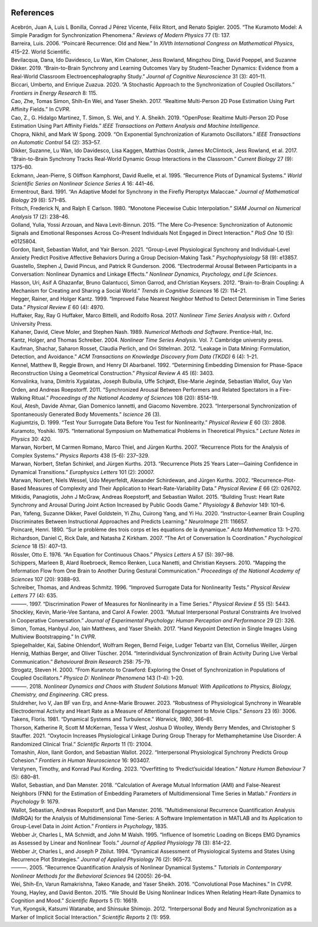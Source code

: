 .. figure:: smdrqa_logo.svg
   :width: 40%
   :figwidth: 40%
   :align: center
References 
==========


.. container:: references csl-bib-body hanging-indent
   :name: refs

   .. container:: csl-entry
      :name: ref-acebron2005kuramoto

      Acebrón, Juan A, Luis L Bonilla, Conrad J Pérez Vicente, Félix
      Ritort, and Renato Spigler. 2005. “The Kuramoto Model: A Simple
      Paradigm for Synchronization Phenomena.” *Reviews of Modern
      Physics* 77 (1): 137.

   .. container:: csl-entry
      :name: ref-barreira2006poincare

      Barreira, Luis. 2006. “Poincaré Recurrence: Old and New.” In
      *XIVth International Congress on Mathematical Physics*, 415–22.
      World Scientific.

   .. container:: csl-entry
      :name: ref-bevilacqua2019brain

      Bevilacqua, Dana, Ido Davidesco, Lu Wan, Kim Chaloner, Jess
      Rowland, Mingzhou Ding, David Poeppel, and Suzanne Dikker. 2019.
      “Brain-to-Brain Synchrony and Learning Outcomes Vary by
      Student–Teacher Dynamics: Evidence from a Real-World Classroom
      Electroencephalography Study.” *Journal of Cognitive Neuroscience*
      31 (3): 401–11.

   .. container:: csl-entry
      :name: ref-biccari2020stochastic

      Biccari, Umberto, and Enrique Zuazua. 2020. “A Stochastic Approach
      to the Synchronization of Coupled Oscillators.” *Frontiers in
      Energy Research* 8: 115.

   .. container:: csl-entry
      :name: ref-cao2017realtime

      Cao, Zhe, Tomas Simon, Shih-En Wei, and Yaser Sheikh. 2017.
      “Realtime Multi-Person 2D Pose Estimation Using Part Affinity
      Fields.” In *CVPR*.

   .. container:: csl-entry
      :name: ref-8765346

      Cao, Z., G. Hidalgo Martinez, T. Simon, S. Wei, and Y. A. Sheikh.
      2019. “OpenPose: Realtime Multi-Person 2D Pose Estimation Using
      Part Affinity Fields.” *IEEE Transactions on Pattern Analysis and
      Machine Intelligence*.

   .. container:: csl-entry
      :name: ref-chopra2009exponential

      Chopra, Nikhil, and Mark W Spong. 2009. “On Exponential
      Synchronization of Kuramoto Oscillators.” *IEEE Transactions on
      Automatic Control* 54 (2): 353–57.

   .. container:: csl-entry
      :name: ref-dikker2017brain

      Dikker, Suzanne, Lu Wan, Ido Davidesco, Lisa Kaggen, Matthias
      Oostrik, James McClintock, Jess Rowland, et al. 2017.
      “Brain-to-Brain Synchrony Tracks Real-World Dynamic Group
      Interactions in the Classroom.” *Current Biology* 27 (9): 1375–80.

   .. container:: csl-entry
      :name: ref-eckmann1995recurrence

      Eckmann, Jean-Pierre, S Oliffson Kamphorst, David Ruelle, et al.
      1995. “Recurrence Plots of Dynamical Systems.” *World Scientific
      Series on Nonlinear Science Series A* 16: 441–46.

   .. container:: csl-entry
      :name: ref-ermentrout1991adaptive

      Ermentrout, Bard. 1991. “An Adaptive Model for Synchrony in the
      Firefly Pteroptyx Malaccae.” *Journal of Mathematical Biology* 29
      (6): 571–85.

   .. container:: csl-entry
      :name: ref-fritsch1980monotone

      Fritsch, Frederick N, and Ralph E Carlson. 1980. “Monotone
      Piecewise Cubic Interpolation.” *SIAM Journal on Numerical
      Analysis* 17 (2): 238–46.

   .. container:: csl-entry
      :name: ref-golland2015mere

      Golland, Yulia, Yossi Arzouan, and Nava Levit-Binnun. 2015. “The
      Mere Co-Presence: Synchronization of Autonomic Signals and
      Emotional Responses Across Co-Present Individuals Not Engaged in
      Direct Interaction.” *PloS One* 10 (5): e0125804.

   .. container:: csl-entry
      :name: ref-gordon2021group

      Gordon, Ilanit, Sebastian Wallot, and Yair Berson. 2021.
      “Group-Level Physiological Synchrony and Individual-Level Anxiety
      Predict Positive Affective Behaviors During a Group
      Decision-Making Task.” *Psychophysiology* 58 (9): e13857.

   .. container:: csl-entry
      :name: ref-guastello2006electrodermal

      Guastello, Stephen J, David Pincus, and Patrick R Gunderson. 2006.
      “Electrodermal Arousal Between Participants in a Conversation:
      Nonlinear Dynamics and Linkage Effects.” *Nonlinear Dynamics,
      Psychology, and Life Sciences*.

   .. container:: csl-entry
      :name: ref-hasson2012brain

      Hasson, Uri, Asif A Ghazanfar, Bruno Galantucci, Simon Garrod, and
      Christian Keysers. 2012. “Brain-to-Brain Coupling: A Mechanism for
      Creating and Sharing a Social World.” *Trends in Cognitive
      Sciences* 16 (2): 114–21.

   .. container:: csl-entry
      :name: ref-hegger1999improved

      Hegger, Rainer, and Holger Kantz. 1999. “Improved False Nearest
      Neighbor Method to Detect Determinism in Time Series Data.”
      *Physical Review E* 60 (4): 4970.

   .. container:: csl-entry
      :name: ref-huffaker2017nonlinear

      Huffaker, Ray, Ray G Huffaker, Marco Bittelli, and Rodolfo Rosa.
      2017. *Nonlinear Time Series Analysis with r*. Oxford University
      Press.

   .. container:: csl-entry
      :name: ref-kahaner1989numerical

      Kahaner, David, Cleve Moler, and Stephen Nash. 1989. *Numerical
      Methods and Software*. Prentice-Hall, Inc.

   .. container:: csl-entry
      :name: ref-kantz2004nonlinear

      Kantz, Holger, and Thomas Schreiber. 2004. *Nonlinear Time Series
      Analysis*. Vol. 7. Cambridge university press.

   .. container:: csl-entry
      :name: ref-kaufman2012leakage

      Kaufman, Shachar, Saharon Rosset, Claudia Perlich, and Ori
      Stitelman. 2012. “Leakage in Data Mining: Formulation, Detection,
      and Avoidance.” *ACM Transactions on Knowledge Discovery from Data
      (TKDD)* 6 (4): 1–21.

   .. container:: csl-entry
      :name: ref-kennel1992determining

      Kennel, Matthew B, Reggie Brown, and Henry DI Abarbanel. 1992.
      “Determining Embedding Dimension for Phase-Space Reconstruction
      Using a Geometrical Construction.” *Physical Review A* 45 (6):
      3403.

   .. container:: csl-entry
      :name: ref-konvalinka2011synchronized

      Konvalinka, Ivana, Dimitris Xygalatas, Joseph Bulbulia, Uffe
      Schjødt, Else-Marie Jegindø, Sebastian Wallot, Guy Van Orden, and
      Andreas Roepstorff. 2011. “Synchronized Arousal Between Performers
      and Related Spectators in a Fire-Walking Ritual.” *Proceedings of
      the National Academy of Sciences* 108 (20): 8514–19.

   .. container:: csl-entry
      :name: ref-koul2023interpersonal

      Koul, Atesh, Davide Ahmar, Gian Domenico Iannetti, and Giacomo
      Novembre. 2023. “Interpersonal Synchronization of Spontaneously
      Generated Body Movements.” *Iscience* 26 (3).

   .. container:: csl-entry
      :name: ref-kugiumtzis1999test

      Kugiumtzis, D. 1999. “Test Your Surrogate Data Before You Test for
      Nonlinearity.” *Physical Review E* 60 (3): 2808.

   .. container:: csl-entry
      :name: ref-kuramoto1975international

      Kuramoto, Yoshiki. 1975. “International Symposium on Mathematical
      Problems in Theoretical Physics.” *Lecture Notes in Physics* 30:
      420.

   .. container:: csl-entry
      :name: ref-marwan2007recurrence

      Marwan, Norbert, M Carmen Romano, Marco Thiel, and Jürgen Kurths.
      2007. “Recurrence Plots for the Analysis of Complex Systems.”
      *Physics Reports* 438 (5-6): 237–329.

   .. container:: csl-entry
      :name: ref-marwan2013recurrence

      Marwan, Norbert, Stefan Schinkel, and Jürgen Kurths. 2013.
      “Recurrence Plots 25 Years Later—Gaining Confidence in Dynamical
      Transitions.” *Europhysics Letters* 101 (2): 20007.

   .. container:: csl-entry
      :name: ref-marwan2002recurrence

      Marwan, Norbert, Niels Wessel, Udo Meyerfeldt, Alexander
      Schirdewan, and Jürgen Kurths. 2002. “Recurrence-Plot-Based
      Measures of Complexity and Their Application to
      Heart-Rate-Variability Data.” *Physical Review E* 66 (2): 026702.

   .. container:: csl-entry
      :name: ref-mitkidis2015building

      Mitkidis, Panagiotis, John J McGraw, Andreas Roepstorff, and
      Sebastian Wallot. 2015. “Building Trust: Heart Rate Synchrony and
      Arousal During Joint Action Increased by Public Goods Game.”
      *Physiology & Behavior* 149: 101–6.

   .. container:: csl-entry
      :name: ref-pan2020instructor

      Pan, Yafeng, Suzanne Dikker, Pavel Goldstein, Yi Zhu, Cuirong
      Yang, and Yi Hu. 2020. “Instructor-Learner Brain Coupling
      Discriminates Between Instructional Approaches and Predicts
      Learning.” *NeuroImage* 211: 116657.

   .. container:: csl-entry
      :name: ref-hp1890am

      Poincaré, Henri. 1890. “Sur le problème des trois corps et les
      équations de la dynamique.” *Acta Mathematica* 13: 1–270.

   .. container:: csl-entry
      :name: ref-richardson2007art

      Richardson, Daniel C, Rick Dale, and Natasha Z Kirkham. 2007. “The
      Art of Conversation Is Coordination.” *Psychological Science* 18
      (5): 407–13.

   .. container:: csl-entry
      :name: ref-rossler1976equation

      Rössler, Otto E. 1976. “An Equation for Continuous Chaos.”
      *Physics Letters A* 57 (5): 397–98.

   .. container:: csl-entry
      :name: ref-schippers2010mapping

      Schippers, Marleen B, Alard Roebroeck, Remco Renken, Luca Nanetti,
      and Christian Keysers. 2010. “Mapping the Information Flow from
      One Brain to Another During Gestural Communication.” *Proceedings
      of the National Academy of Sciences* 107 (20): 9388–93.

   .. container:: csl-entry
      :name: ref-schreiber1996improved

      Schreiber, Thomas, and Andreas Schmitz. 1996. “Improved Surrogate
      Data for Nonlinearity Tests.” *Physical Review Letters* 77 (4):
      635.

   .. container:: csl-entry
      :name: ref-schreiber1997discrimination

      ———. 1997. “Discrimination Power of Measures for Nonlinearity in a
      Time Series.” *Physical Review E* 55 (5): 5443.

   .. container:: csl-entry
      :name: ref-shockley2003mutual

      Shockley, Kevin, Marie-Vee Santana, and Carol A Fowler. 2003.
      “Mutual Interpersonal Postural Constraints Are Involved in
      Cooperative Conversation.” *Journal of Experimental Psychology:
      Human Perception and Performance* 29 (2): 326.

   .. container:: csl-entry
      :name: ref-simon2017hand

      Simon, Tomas, Hanbyul Joo, Iain Matthews, and Yaser Sheikh. 2017.
      “Hand Keypoint Detection in Single Images Using Multiview
      Bootstrapping.” In *CVPR*.

   .. container:: csl-entry
      :name: ref-spiegelhalder2014interindividual

      Spiegelhalder, Kai, Sabine Ohlendorf, Wolfram Regen, Bernd Feige,
      Ludger Tebartz van Elst, Cornelius Weiller, Jürgen Hennig, Mathias
      Berger, and Oliver Tüscher. 2014. “Interindividual Synchronization
      of Brain Activity During Live Verbal Communication.” *Behavioural
      Brain Research* 258: 75–79.

   .. container:: csl-entry
      :name: ref-strogatz2000kuramoto

      Strogatz, Steven H. 2000. “From Kuramoto to Crawford: Exploring
      the Onset of Synchronization in Populations of Coupled
      Oscillators.” *Physica D: Nonlinear Phenomena* 143 (1-4): 1–20.

   .. container:: csl-entry
      :name: ref-strogatz2018nonlinear

      ———. 2018. *Nonlinear Dynamics and Chaos with Student Solutions
      Manual: With Applications to Physics, Biology, Chemistry, and
      Engineering*. CRC press.

   .. container:: csl-entry
      :name: ref-stuldreher2023robustness

      Stuldreher, Ivo V, Jan BF van Erp, and Anne-Marie Brouwer. 2023.
      “Robustness of Physiological Synchrony in Wearable Electrodermal
      Activity and Heart Rate as a Measure of Attentional Engagement to
      Movie Clips.” *Sensors* 23 (6): 3006.

   .. container:: csl-entry
      :name: ref-takens1981dynamical

      Takens, Floris. 1981. “Dynamical Systems and Turbulence.”
      *Warwick, 1980*, 366–81.

   .. container:: csl-entry
      :name: ref-thorson2021oxytocin

      Thorson, Katherine R, Scott M McKernan, Tessa V West, Joshua D
      Woolley, Wendy Berry Mendes, and Christopher S Stauffer. 2021.
      “Oxytocin Increases Physiological Linkage During Group Therapy for
      Methamphetamine Use Disorder: A Randomized Clinical Trial.”
      *Scientific Reports* 11 (1): 21004.

   .. container:: csl-entry
      :name: ref-tomashin2022interpersonal

      Tomashin, Alon, Ilanit Gordon, and Sebastian Wallot. 2022.
      “Interpersonal Physiological Synchrony Predicts Group Cohesion.”
      *Frontiers in Human Neuroscience* 16: 903407.

   .. container:: csl-entry
      :name: ref-verstynen2023overfitting

      Verstynen, Timothy, and Konrad Paul Kording. 2023. “Overfitting to
      ‘Predict’suicidal Ideation.” *Nature Human Behaviour* 7 (5):
      680–81.

   .. container:: csl-entry
      :name: ref-wallot2018calculation

      Wallot, Sebastian, and Dan Mønster. 2018. “Calculation of Average
      Mutual Information (AMI) and False-Nearest Neighbors (FNN) for the
      Estimation of Embedding Parameters of Multidimensional Time Series
      in Matlab.” *Frontiers in Psychology* 9: 1679.

   .. container:: csl-entry
      :name: ref-wallot2016multidimensional

      Wallot, Sebastian, Andreas Roepstorff, and Dan Mønster. 2016.
      “Multidimensional Recurrence Quantification Analysis (MdRQA) for
      the Analysis of Multidimensional Time-Series: A Software
      Implementation in MATLAB and Its Application to Group-Level Data
      in Joint Action.” *Frontiers in Psychology*, 1835.

   .. container:: csl-entry
      :name: ref-webber1995influence

      Webber Jr, Charles L, MA Schmidt, and John M Walsh. 1995.
      “Influence of Isometric Loading on Biceps EMG Dynamics as Assessed
      by Linear and Nonlinear Tools.” *Journal of Applied Physiology* 78
      (3): 814–22.

   .. container:: csl-entry
      :name: ref-webber1994dynamical

      Webber Jr, Charles L, and Joseph P Zbilut. 1994. “Dynamical
      Assessment of Physiological Systems and States Using Recurrence
      Plot Strategies.” *Journal of Applied Physiology* 76 (2): 965–73.

   .. container:: csl-entry
      :name: ref-webber2005recurrence

      ———. 2005. “Recurrence Quantification Analysis of Nonlinear
      Dynamical Systems.” *Tutorials in Contemporary Nonlinear Methods
      for the Behavioral Sciences* 94 (2005): 26–94.

   .. container:: csl-entry
      :name: ref-wei2016cpm

      Wei, Shih-En, Varun Ramakrishna, Takeo Kanade, and Yaser Sheikh.
      2016. “Convolutional Pose Machines.” In *CVPR*.

   .. container:: csl-entry
      :name: ref-young2015we

      Young, Hayley, and David Benton. 2015. “We Should Be Using
      Nonlinear Indices When Relating Heart-Rate Dynamics to Cognition
      and Mood.” *Scientific Reports* 5 (1): 16619.

   .. container:: csl-entry
      :name: ref-yun2012interpersonal

      Yun, Kyongsik, Katsumi Watanabe, and Shinsuke Shimojo. 2012.
      “Interpersonal Body and Neural Synchronization as a Marker of
      Implicit Social Interaction.” *Scientific Reports* 2 (1): 959.
